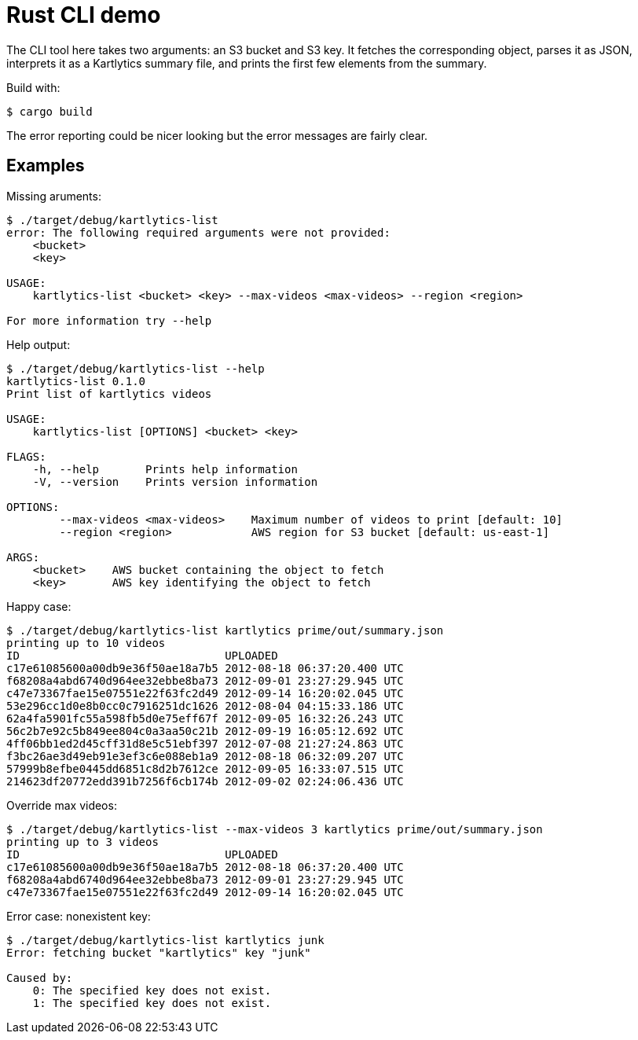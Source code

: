 :showtitle:
:icons: font

= Rust CLI demo

The CLI tool here takes two arguments: an S3 bucket and S3 key.  It fetches the corresponding object, parses it as JSON, interprets it as a Kartlytics summary file, and prints the first few elements from the summary.

Build with:

[source,text]
----
$ cargo build
----

The error reporting could be nicer looking but the error messages are fairly clear.

== Examples

Missing aruments:

[source,text]
----
$ ./target/debug/kartlytics-list
error: The following required arguments were not provided:
    <bucket>
    <key>

USAGE:
    kartlytics-list <bucket> <key> --max-videos <max-videos> --region <region>

For more information try --help
----

Help output:

[source,text]
----
$ ./target/debug/kartlytics-list --help
kartlytics-list 0.1.0
Print list of kartlytics videos

USAGE:
    kartlytics-list [OPTIONS] <bucket> <key>

FLAGS:
    -h, --help       Prints help information
    -V, --version    Prints version information

OPTIONS:
        --max-videos <max-videos>    Maximum number of videos to print [default: 10]
        --region <region>            AWS region for S3 bucket [default: us-east-1]

ARGS:
    <bucket>    AWS bucket containing the object to fetch
    <key>       AWS key identifying the object to fetch
----

Happy case:

[source,text]
----
$ ./target/debug/kartlytics-list kartlytics prime/out/summary.json
printing up to 10 videos
ID                               UPLOADED
c17e61085600a00db9e36f50ae18a7b5 2012-08-18 06:37:20.400 UTC
f68208a4abd6740d964ee32ebbe8ba73 2012-09-01 23:27:29.945 UTC
c47e73367fae15e07551e22f63fc2d49 2012-09-14 16:20:02.045 UTC
53e296cc1d0e8b0cc0c7916251dc1626 2012-08-04 04:15:33.186 UTC
62a4fa5901fc55a598fb5d0e75eff67f 2012-09-05 16:32:26.243 UTC
56c2b7e92c5b849ee804c0a3aa50c21b 2012-09-19 16:05:12.692 UTC
4ff06bb1ed2d45cff31d8e5c51ebf397 2012-07-08 21:27:24.863 UTC
f3bc26ae3d49eb91e3ef3c6e088eb1a9 2012-08-18 06:32:09.207 UTC
57999b8efbe0445dd6851c8d2b7612ce 2012-09-05 16:33:07.515 UTC
214623df20772edd391b7256f6cb174b 2012-09-02 02:24:06.436 UTC
----

Override max videos:

[source,text]
----
$ ./target/debug/kartlytics-list --max-videos 3 kartlytics prime/out/summary.json
printing up to 3 videos
ID                               UPLOADED
c17e61085600a00db9e36f50ae18a7b5 2012-08-18 06:37:20.400 UTC
f68208a4abd6740d964ee32ebbe8ba73 2012-09-01 23:27:29.945 UTC
c47e73367fae15e07551e22f63fc2d49 2012-09-14 16:20:02.045 UTC
----

Error case: nonexistent key:

[source,text]
----
$ ./target/debug/kartlytics-list kartlytics junk
Error: fetching bucket "kartlytics" key "junk"

Caused by:
    0: The specified key does not exist.
    1: The specified key does not exist.
----
